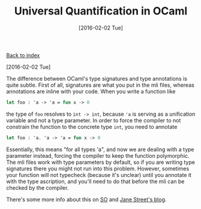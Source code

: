 #+TITLE: Universal Quantification in OCaml
#+DATE: [2016-02-02 Tue]
#+KEYWORDS: ocaml, types
#+DESCRIPTION: Difference between using signatures and annotations in OCaml

[[./][Back to index]]

[2016-02-02 Tue]

The difference between OCaml's type signatures and type annotations is quite
subtle. First of all, signatures are what you put in the mli files, whereas
annotations are inline with your code. When you write a function like
#+BEGIN_SRC ocaml
let foo : 'a -> 'a = fun x -> 0
#+END_SRC
the type of ~foo~ resolves to ~int -> int~, because @@html:<code>'a</code>@@ is
serving as a unification variable and not a type parameter. In order to force
the compiler to not constrain the function to the concrete type ~int~, you need
to annotate
#+BEGIN_SRC ocaml
let foo : 'a. 'a -> 'a = fun x -> 0
#+END_SRC
Essentially, this means "for all types 'a", and now we are dealing with a type
parameter instead, forcing the compiler to keep the function polymorphic. The
mli files work with type parameters by default, so if you are writing type
signatures there you might not run into this problem. However, sometimes your
function will not typecheck (because it's unclear) until you annotate it with
the type ascription, and you'll need to do that before the mli can be checked by
the compiler.

There's some more info about this on [[http://stackoverflow.com/questions/23323032/in-ocaml-what-type-definition-is-this-a-unit-a][SO]] and [[https://blogs.janestreet.com/ensuring-that-a-function-is-polymorphic-in-ocaml-3-12/][Jane Street's blog]].
